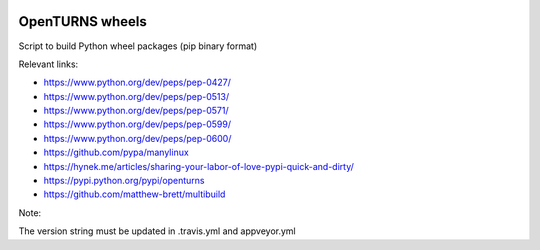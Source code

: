 .. image:: https://travis-ci.org/openturns/build-wheels.svg?branch=master
    :target: https://travis-ci.org/openturns/build-wheels

.. image:: https://ci.appveyor.com/api/projects/status/uut71pqklp8eksl1?svg=true
    :target: https://ci.appveyor.com/project/openturns/build-wheels

================
OpenTURNS wheels
================

Script to build Python wheel packages (pip binary format)

Relevant links:

- https://www.python.org/dev/peps/pep-0427/
- https://www.python.org/dev/peps/pep-0513/
- https://www.python.org/dev/peps/pep-0571/
- https://www.python.org/dev/peps/pep-0599/
- https://www.python.org/dev/peps/pep-0600/
- https://github.com/pypa/manylinux
- https://hynek.me/articles/sharing-your-labor-of-love-pypi-quick-and-dirty/
- https://pypi.python.org/pypi/openturns
- https://github.com/matthew-brett/multibuild

Note:

The version string must be updated in .travis.yml and appveyor.yml
